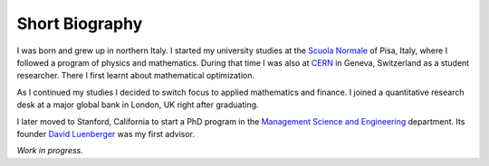 Short Biography
===============

I was born and grew up in northern Italy. I started my university studies at
the `Scuola Normale <https://www.sns.it>`_ of Pisa, Italy, where I followed a
program of physics and mathematics. During that time I was also at `CERN
<https://www.cern.int>`_ in Geneva, Switzerland as a student researcher. There
I first learnt about mathematical optimization.

As I continued my studies I decided to switch focus to applied mathematics
and finance. I joined a quantitative research desk at a major global bank in
London, UK right after graduating.

I later moved to Stanford, California to start a PhD program in the `Management
Science and Engineering <https://msande.stanford.edu/>`_ department. Its
founder `David Luenberger <https://profiles.stanford.edu/david-luenberger>`_
was my first advisor.

*Work in progress.*